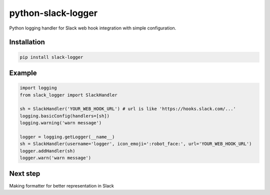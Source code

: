python-slack-logger
===================
.. image:: https://img.shields.io/pypi/pyversions/slack-logger.svg?maxAge=2592000?style=flat-square
    :target: https://pypi.python.org/pypi/slack-logger

Python logging handler for Slack web hook integration with simple configuration.

Installation
------------
.. code-block:: bash

    pip install slack-logger

Example
-------
.. code-block:: python

  import logging
  from slack_logger import SlackHandler

  sh = SlackHandler('YOUR_WEB_HOOK_URL') # url is like 'https://hooks.slack.com/...'
  logging.basicConfig(handlers=[sh])
  logging.warning('warn message')

  logger = logging.getLogger(__name__)
  sh = SlackHandler(username='logger', icon_emoji=':robot_face:', url='YOUR_WEB_HOOK_URL')
  logger.addHandler(sh)
  logger.warn('warn message')

Next step
---------
Making formatter for better representation in Slack

